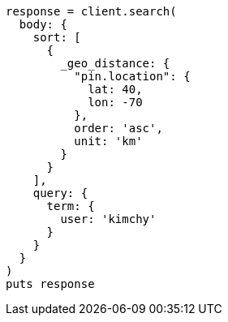 [source, ruby]
----
response = client.search(
  body: {
    sort: [
      {
        _geo_distance: {
          "pin.location": {
            lat: 40,
            lon: -70
          },
          order: 'asc',
          unit: 'km'
        }
      }
    ],
    query: {
      term: {
        user: 'kimchy'
      }
    }
  }
)
puts response
----
